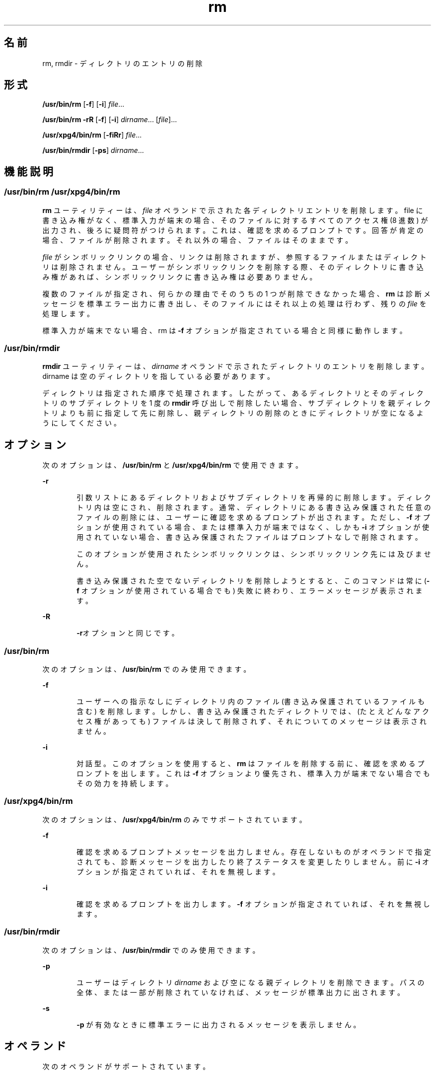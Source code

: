 '\" te
.\" Copyright (c) 2007, 2011, Oracle and/or its affiliates. All rights reserved.
.\" Copyright 1989 AT&T
.\" Portions Copyright (c) 1982-2007 AT&T Knowledge Ventures
.\" Portions Copyright (c) 1992, X/Open Company Limited All Rights Reserved
.\" Sun Microsystems, Inc. gratefully acknowledges The Open Group for permission to reproduce portions of its copyrighted documentation. Original documentation from The Open Group can be obtained online at http://www.opengroup.org/bookstore/.
.\" The Institute of Electrical and Electronics Engineers and The Open Group, have given us permission to reprint portions of their documentation. In the following statement, the phrase "this text" refers to portions of the system documentation. Portions of this text are reprinted and reproduced in electronic form in the Sun OS Reference Manual, from IEEE Std 1003.1, 2004 Edition, Standard for Information Technology -- Portable Operating System Interface (POSIX), The Open Group Base Specifications Issue 6, Copyright (C) 2001-2004 by the Institute of Electrical and Electronics Engineers, Inc and The Open Group. In the event of any discrepancy between these versions and the original IEEE and The Open Group Standard, the original IEEE and The Open Group Standard is the referee document. The original Standard can be obtained online at http://www.opengroup.org/unix/online.html. This notice shall appear on any product containing this material.
.TH rm 1 "2011 年 7 月 27 日" "SunOS 5.11" "ユーザーコマンド"
.SH 名前
rm, rmdir \- ディレクトリのエントリの削除
.SH 形式
.LP
.nf
\fB/usr/bin/rm\fR [\fB-f\fR] [\fB-i\fR] \fIfile\fR...
.fi

.LP
.nf
\fB/usr/bin/rm\fR \fB-rR\fR [\fB-f\fR] [\fB-i\fR] \fIdirname\fR... [\fIfile\fR]...
.fi

.LP
.nf
\fB/usr/xpg4/bin/rm\fR [\fB-fiRr\fR] \fIfile\fR...
.fi

.LP
.nf
\fB/usr/bin/rmdir\fR [\fB-ps\fR] \fIdirname\fR...
.fi

.SH 機能説明
.SS "/usr/bin/rm /usr/xpg4/bin/rm"
.sp
.LP
\fBrm\fR ユーティリティーは、\fIfile\fR オペランドで示された各ディレクトリエントリを削除します。file に書き込み権がなく、標準入力が端末の場合、そのファイルに対するすべてのアクセス権 (8 進数) が出力され、後ろに疑問符がつけられます。これは、確認を求めるプロンプトです。回答が肯定の場合、ファイルが削除されます。それ以外の場合、ファイルはそのままです。
.sp
.LP
\fIfile\fR がシンボリックリンクの場合、リンクは削除されますが、参照するファイルまたはディレクトリは削除されません。ユーザーがシンボリックリンクを削除する際、そのディレクトリに書き込み権があれば、シンボリックリンクに書き込み権は必要ありません。
.sp
.LP
複数のファイルが指定され、何らかの理由でそのうちの 1 つが削除できなかった場合、\fBrm\fR は診断メッセージを標準エラー出力に書き出し、そのファイルにはそれ以上の処理は行わず、残りの \fIfile\fR を処理します。\fI\fR\fI\fR\fI\fR
.sp
.LP
標準入力が端末でない場合、rm は \fB-f\fR オプションが指定されている場合と同様に動作します。
.SS "/usr/bin/rmdir"
.sp
.LP
\fBrmdir\fR ユーティリティーは、\fIdirname\fR オペランドで示されたディレクトリのエントリを削除します。dirname は空のディレクトリを指している必要があります。
.sp
.LP
ディレクトリは指定された順序で処理されます。したがって、あるディレクトリとそのディレクトリのサブディレクトリを 1 度の \fBrmdir\fR 呼び出しで削除したい場合、サブディレクトリを親ディレクトリよりも前に指定して先に削除し、親ディレクトリの削除のときにディレクトリが空になるようにしてください。\fB\fR
.SH オプション
.sp
.LP
次のオプションは、\fB/usr/bin/rm\fR と \fB/usr/xpg4/bin/rm\fR で使用できます。
.sp
.ne 2
.mk
.na
\fB\fB-r\fR\fR
.ad
.RS 6n
.rt  
引数リストにあるディレクトリおよび サブディレクトリを再帰的に削除します。ディレクトリ内は空にされ、削除されます。通常、ディレクトリにある書き込み保護された任意のファイルの削除には、ユーザーに確認を求めるプロンプトが出されます。ただし、\fB-f\fR オプションが使用されている場合、または 標準入力が端末ではなく、しかも \fB-i\fR オプションが使用されていない場合、書き込み保護されたファイルはプロンプトなしで削除されます。
.sp
このオプションが使用されたシンボリックリンクは、シンボリックリンク先には及びません。
.sp
書き込み保護された空でないディレクトリを削除しようとすると、このコマンドは常に (\fB-f\fR オプションが使用されている場合でも) 失敗に終わり、エラーメッセージが表示されます。
.RE

.sp
.ne 2
.mk
.na
\fB\fB-R\fR\fR
.ad
.RS 6n
.rt  
\fB-r\fRオプションと同じです。
.RE

.SS "/usr/bin/rm"
.sp
.LP
次のオプションは、\fB/usr/bin/rm\fR でのみ使用できます。
.sp
.ne 2
.mk
.na
\fB\fB-f\fR\fR
.ad
.RS 6n
.rt  
ユーザーへの指示なしにディレクトリ内のファイル (書き込み保護されているファイルも含む) を削除します。しかし、書き込み保護されたディレクトリでは、(たとえどんなアクセス権があっても) ファイルは決して削除されず、それについてのメッセージは表示されません。
.RE

.sp
.ne 2
.mk
.na
\fB\fB-i\fR\fR
.ad
.RS 6n
.rt  
対話型。このオプションを使用すると、\fBrm\fR はファイルを削除する前に、確認を求めるプロンプトを出します。これは \fB-f\fR オプションより優先され、標準入力が端末でない場合でもその効力を持続します。
.RE

.SS "/usr/xpg4/bin/rm"
.sp
.LP
次のオプションは、\fB/usr/xpg4/bin/rm\fR のみでサポートされています。
.sp
.ne 2
.mk
.na
\fB\fB-f\fR\fR
.ad
.RS 6n
.rt  
確認を求めるプロンプトメッセージを出力しません。存在しないものがオペランドで指定されても、診断メッセージを出力したり終了ステータスを変更したりしません。前に \fB-i\fR オプションが指定されていれば、それを無視します。
.RE

.sp
.ne 2
.mk
.na
\fB\fB-i\fR\fR
.ad
.RS 6n
.rt  
確認を求めるプロンプトを出力します。\fB-f\fR オプションが指定されていれば、それを無視します。
.RE

.SS "/usr/bin/rmdir"
.sp
.LP
次のオプションは、\fB/usr/bin/rmdir\fR でのみ使用できます。
.sp
.ne 2
.mk
.na
\fB\fB-p\fR\fR
.ad
.RS 6n
.rt  
ユーザーはディレクトリ \fIdirname\fR および空になる親ディレクトリを削除できます。パスの全体、または一部が削除されていなければ、メッセージが標準出力に出されます。
.RE

.sp
.ne 2
.mk
.na
\fB\fB-s\fR\fR
.ad
.RS 6n
.rt  
\fB-p\fR が有効なときに標準エラーに出力されるメッセージを表示しません。
.RE

.SH オペランド
.sp
.LP
次のオペランドがサポートされています。
.sp
.ne 2
.mk
.na
\fB\fIfile\fR\fR
.ad
.RS 11n
.rt  
削除されるディレクトリエントリのパス名を指定します。
.RE

.sp
.ne 2
.mk
.na
\fB\fIdirname\fR\fR
.ad
.RS 11n
.rt  
削除される空ディレクトリのパス名を指定します。
.RE

.SH 使用法
.sp
.LP
ファイルが 2G バイト (2^31 バイト) 以上ある場合の \fBrm\fR と \fBrmdir\fR の動作については、\fBlargefile\fR(5) を参照してください。
.SH 使用例
.sp
.LP
以下の例に、有効なコマンドの使用法を示します。
.SS "/usr/bin/rm、/usr/xpg4/bin/rm"
.LP
\fB例 1 \fRディレクトリの削除
.sp
.LP
次のコマンドは、ディレクトリエントリ \fBa.out\fR および \fBcore\fR を削除します。

.sp
.in +2
.nf
example% \fBrm a.out core\fR
.fi
.in -2
.sp

.LP
\fB例 2 \fR確認を求めない、ディレクトリの削除
.sp
.LP
次のコマンドは、確認を求めずにディレクトリ \fBjunk\fR とそのすべての内容を削除します。

.sp
.in +2
.nf
example% \fBrm -rf junk\fR
.fi
.in -2
.sp

.SS "/usr/bin/rmdir"
.LP
\fB例 3 \fR空のディレクトリの削除
.sp
.LP
現在のディレクトリに \fBa\fR というディレクトリがあり、そのディレクトリには \fBb\fR というディレクトリだけがあるとします。また \fBb\fR には、\fBc\fR というディレクトリだけがあるものとします。次のコマンドは、3 つのディレクトリすべてを削除します。

.sp
.in +2
.nf
example% \fBrmdir -p a/b/c\fR
.fi
.in -2
.sp

.SH 環境
.sp
.LP
\fBrm\fR と \fBrmdir\fR の実行に影響を与える次の環境変数についての詳細は、\fBenviron\fR(5) を参照してください。\fBLANG\fR、\fBLC_ALL\fR、\fBLC_COLLATE\fR、\fBLC_CTYPE\fR、\fBLC_MESSAGES\fR、および \fBNLSPATH\fR。
.sp
.LP
肯定応答は、ユーザーのロケールの \fBLC_MESSAGES\fR カテゴリの \fByesexpr\fR キーワードで定義されている拡張正規表現を使用して処理されます。\fBLC_COLLATE\fR カテゴリに指定されているロケールは、\fByesexpr\fR に定義されている式に使用される範囲、同等クラス、および複数文字照合要素の動作を定義します。\fBLC_CTYPE\fR に指定されているロケールは、テキストデータのバイト列を文字として解釈するロケールや、\fByesexpr\fR に定義されている式に使用される文字クラスの動作を定義します。\fBlocale\fR(5) を参照してください。
.SH 終了ステータス
.sp
.LP
次の終了ステータスが返されます。
.sp
.ne 2
.mk
.na
\fB\fB0\fR\fR
.ad
.RS 6n
.rt  
\fB-f\fR オプション省略時は、指定されたすべてのディレクトリエントリが削除されたことを示す。f オプション指定時は、指定されたすべての既存のディレクトリエントリが 削除されたことを示す。
.RE

.sp
.ne 2
.mk
.na
\fB>\fB0\fR\fR
.ad
.RS 6n
.rt  
エラーが発生した。
.RE

.SH 属性
.sp
.LP
属性についての詳細は、マニュアルページの \fBattributes\fR(5) を参照してください。
.SS "/usr/bin/rm、/usr/bin/rmdir"
.sp

.sp
.TS
tab() box;
cw(2.75i) |cw(2.75i) 
lw(2.75i) |lw(2.75i) 
.
属性タイプ属性値
_
使用条件system/core-os
_
CSI有効
.TE

.SS "/usr/xpg4/bin/rm"
.sp

.sp
.TS
tab() box;
cw(2.75i) |cw(2.75i) 
lw(2.75i) |lw(2.75i) 
.
属性タイプ属性値
_
使用条件system/xopen/xcu4
_
CSI有効
_
インタフェースの安定性確実
_
標準T{
\fBstandards\fR(5) を参照してください。
T}
.TE

.SH 関連項目
.sp
.LP
\fBrmdir\fR(2), \fBunlink\fR(2), \fBattributes\fR(5), \fBenviron\fR(5), \fBlargefile\fR(5), \fBstandards\fR(5)
.SH 診断
.sp
.LP
うっかりして次のようなことを行わないために、ファイル "\fB\&.\fR" および “\fB\&..\fR” を削除することは禁じられています。
.sp
.in +2
.nf
example% \fBrm -r .*\fR
.fi
.in -2
.sp

.sp
.LP
ファイル「\fB/\fR」を削除することは禁止されています。これは、間違って以下のような状況になってしまったときに、惨劇を起こさないようにするためです。
.sp
.in +2
.nf
example% \fBrm -rf $x/$y\fR
.fi
.in -2
.sp

.sp
.LP
または
.sp
.in +2
.nf
example% \fBrm -rf /$y\fR
.fi
.in -2
.sp

.sp
.LP
そして、\fB$x\fRと \fB$y\fR が空の文字列に展開される場合です。
.SH 注意事項
.sp
.LP
\fB-\fR を使用することにより、ユーザーは任意のコマンド行オプションの最後を明白に記すことができ、\fBrm\fR は \fB-\fR で始まるファイル名の引数を認識できます。BSD 移行の補助として、\fBrm\fR は \fB- -\fR を \fB-\fR の同義語として受け入れます。この導入補助は、将来のリリースでは提供されない可能性があります。\fB- -\fR と \fB-\fR の両方が同一コマンド行にある場合は、2 つめがファイルとして解釈されます。
